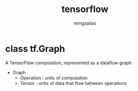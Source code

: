 #+TITLE:     tensorflow
#+AUTHOR:    mingzailao
#+EMAIL:     mingzailao@126.com
#+DATE:      
#+KEYWORDS:  Deep Learning
#+LANGUAGE:  en

#+LaTeX_CLASS_OPTIONS: [bigger]
#+LATEX_HEADER: \usepackage{xeCJK}
#+LATEX_HEADER: \setCJKmainfont[BoldFont=STZhongsong, ItalicFont=STKaiti]{STSong}
#+LATEX_HEADER: \setCJKsansfont[BoldFont=STHeiti]{STXihei}
#+LATEX_HEADER: \setCJKmonofont{STFangsong}

* class tf.Graph
A TensorFlow computation, represented as a dataflow graph.
- Graph
  - Operation : units of computation
  - Tensor    : units of data that flow between operations



